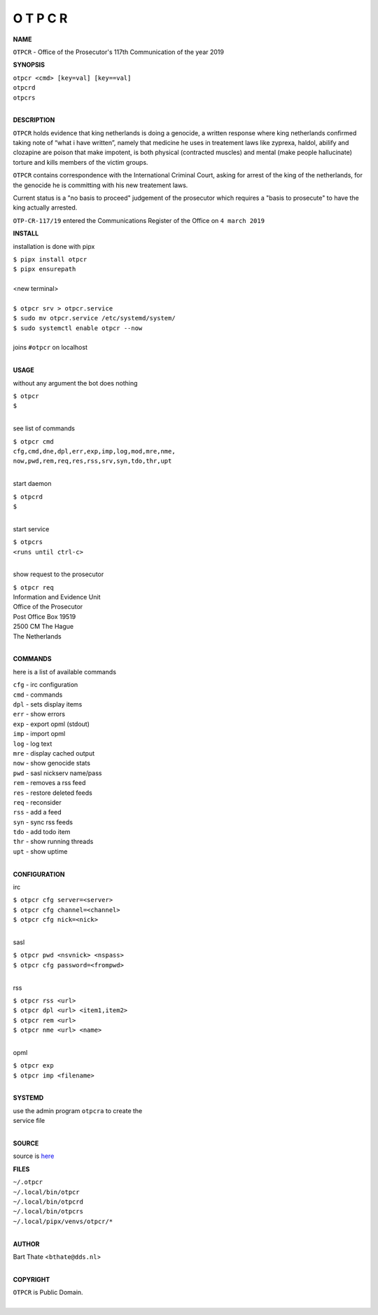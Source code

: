 O T P C R
=========


**NAME**


``OTPCR`` - Office of the Prosecutor's 117th Communication of the year 2019


**SYNOPSIS**


| ``otpcr <cmd> [key=val] [key==val]``
| ``otpcrd`` 
| ``otpcrs``
|

**DESCRIPTION**


``OTPCR`` holds evidence that king
netherlands is doing a genocide, a
written response where king
netherlands confirmed taking note
of “what i have written”, namely
that medicine he uses in treatement laws
like zyprexa, haldol, abilify and clozapine
are poison that make impotent, is both
physical (contracted muscles) and
mental (make people hallucinate)
torture and kills members of the
victim groups.

``OTPCR`` contains correspondence with the
International Criminal Court, asking for arrest
of the king of the netherlands, for the genocide
he is committing with his new treatement laws.

Current status is a "no basis to proceed"
judgement of the prosecutor which requires a
"basis to prosecute" to have the king actually
arrested.


``OTP-CR-117/19`` entered the Communications
Register of the Office on ``4 march 2019``


**INSTALL**

installation is done with pipx

| ``$ pipx install otpcr``
| ``$ pipx ensurepath``
|
| <new terminal>
|
| ``$ otpcr srv > otpcr.service``
| ``$ sudo mv otpcr.service /etc/systemd/system/``
| ``$ sudo systemctl enable otpcr --now``
|
| joins ``#otpcr`` on localhost
|

**USAGE**

without any argument the bot does nothing

| ``$ otpcr``
| ``$``
|

see list of commands

| ``$ otpcr cmd``
| ``cfg,cmd,dne,dpl,err,exp,imp,log,mod,mre,nme,``
| ``now,pwd,rem,req,res,rss,srv,syn,tdo,thr,upt``
|

start daemon

| ``$ otpcrd``
| ``$``
|

start service

| ``$ otpcrs``
| ``<runs until ctrl-c>``
|

show request to the prosecutor

| ``$ otpcr req``
| Information and Evidence Unit
| Office of the Prosecutor
| Post Office Box 19519
| 2500 CM The Hague
| The Netherlands
|

**COMMANDS**

here is a list of available commands

| ``cfg`` - irc configuration
| ``cmd`` - commands
| ``dpl`` - sets display items
| ``err`` - show errors
| ``exp`` - export opml (stdout)
| ``imp`` - import opml
| ``log`` - log text
| ``mre`` - display cached output
| ``now`` - show genocide stats
| ``pwd`` - sasl nickserv name/pass
| ``rem`` - removes a rss feed
| ``res`` - restore deleted feeds
| ``req`` - reconsider
| ``rss`` - add a feed
| ``syn`` - sync rss feeds
| ``tdo`` - add todo item
| ``thr`` - show running threads
| ``upt`` - show uptime
|

**CONFIGURATION**

irc

| ``$ otpcr cfg server=<server>``
| ``$ otpcr cfg channel=<channel>``
| ``$ otpcr cfg nick=<nick>``
|

sasl

| ``$ otpcr pwd <nsvnick> <nspass>``
| ``$ otpcr cfg password=<frompwd>``
|

rss

| ``$ otpcr rss <url>``
| ``$ otpcr dpl <url> <item1,item2>``
| ``$ otpcr rem <url>``
| ``$ otpcr nme <url> <name>``
|

opml

| ``$ otpcr exp``
| ``$ otpcr imp <filename>``
|

**SYSTEMD**

| use the admin program ``otpcra`` to create the
| service file
|

**SOURCE**

| source is `here <https://github.com/otpcr/otpcr>`_


**FILES**

| ``~/.otpcr``
| ``~/.local/bin/otpcr``
| ``~/.local/bin/otpcrd``
| ``~/.local/bin/otpcrs``
| ``~/.local/pipx/venvs/otpcr/*``
|

**AUTHOR**

| Bart Thate <``bthate@dds.nl``>
|

**COPYRIGHT**

| ``OTPCR`` is Public Domain.
|
